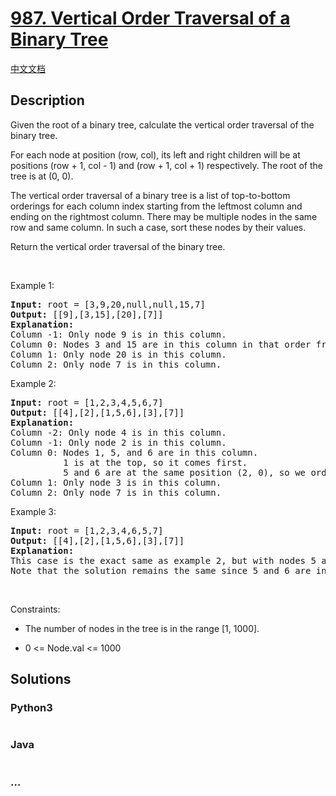 * [[https://leetcode.com/problems/vertical-order-traversal-of-a-binary-tree][987.
Vertical Order Traversal of a Binary Tree]]
  :PROPERTIES:
  :CUSTOM_ID: vertical-order-traversal-of-a-binary-tree
  :END:
[[./solution/0900-0999/0987.Vertical Order Traversal of a Binary Tree/README.org][中文文档]]

** Description
   :PROPERTIES:
   :CUSTOM_ID: description
   :END:

#+begin_html
  <p>
#+end_html

Given the root of a binary tree, calculate the vertical order traversal
of the binary tree.

#+begin_html
  </p>
#+end_html

#+begin_html
  <p>
#+end_html

For each node at position (row, col), its left and right children will
be at positions (row + 1, col - 1) and (row + 1, col + 1) respectively.
The root of the tree is at (0, 0).

#+begin_html
  </p>
#+end_html

#+begin_html
  <p>
#+end_html

The vertical order traversal of a binary tree is a list of top-to-bottom
orderings for each column index starting from the leftmost column and
ending on the rightmost column. There may be multiple nodes in the same
row and same column. In such a case, sort these nodes by their values.

#+begin_html
  </p>
#+end_html

#+begin_html
  <p>
#+end_html

Return the vertical order traversal of the binary tree.

#+begin_html
  </p>
#+end_html

#+begin_html
  <p>
#+end_html

 

#+begin_html
  </p>
#+end_html

#+begin_html
  <p>
#+end_html

Example 1:

#+begin_html
  </p>
#+end_html

#+begin_html
  <pre>
  <strong>Input:</strong> root = [3,9,20,null,null,15,7]
  <strong>Output:</strong> [[9],[3,15],[20],[7]]
  <strong>Explanation:</strong>
  Column -1: Only node 9 is in this column.
  Column 0: Nodes 3 and 15 are in this column in that order from top to bottom.
  Column 1: Only node 20 is in this column.
  Column 2: Only node 7 is in this column.</pre>
#+end_html

#+begin_html
  <p>
#+end_html

Example 2:

#+begin_html
  </p>
#+end_html

#+begin_html
  <pre>
  <strong>Input:</strong> root = [1,2,3,4,5,6,7]
  <strong>Output:</strong> [[4],[2],[1,5,6],[3],[7]]
  <strong>Explanation:</strong>
  Column -2: Only node 4 is in this column.
  Column -1: Only node 2 is in this column.
  Column 0: Nodes 1, 5, and 6 are in this column.
            1 is at the top, so it comes first.
            5 and 6 are at the same position (2, 0), so we order them by their value, 5 before 6.
  Column 1: Only node 3 is in this column.
  Column 2: Only node 7 is in this column.
  </pre>
#+end_html

#+begin_html
  <p>
#+end_html

Example 3:

#+begin_html
  </p>
#+end_html

#+begin_html
  <pre>
  <strong>Input:</strong> root = [1,2,3,4,6,5,7]
  <strong>Output:</strong> [[4],[2],[1,5,6],[3],[7]]
  <strong>Explanation:</strong>
  This case is the exact same as example 2, but with nodes 5 and 6 swapped.
  Note that the solution remains the same since 5 and 6 are in the same location and should be ordered by their values.
  </pre>
#+end_html

#+begin_html
  <p>
#+end_html

 

#+begin_html
  </p>
#+end_html

#+begin_html
  <p>
#+end_html

Constraints:

#+begin_html
  </p>
#+end_html

#+begin_html
  <ul>
#+end_html

#+begin_html
  <li>
#+end_html

The number of nodes in the tree is in the range [1, 1000].

#+begin_html
  </li>
#+end_html

#+begin_html
  <li>
#+end_html

0 <= Node.val <= 1000

#+begin_html
  </li>
#+end_html

#+begin_html
  </ul>
#+end_html

** Solutions
   :PROPERTIES:
   :CUSTOM_ID: solutions
   :END:

#+begin_html
  <!-- tabs:start -->
#+end_html

*** *Python3*
    :PROPERTIES:
    :CUSTOM_ID: python3
    :END:
#+begin_src python
#+end_src

*** *Java*
    :PROPERTIES:
    :CUSTOM_ID: java
    :END:
#+begin_src java
#+end_src

*** *...*
    :PROPERTIES:
    :CUSTOM_ID: section
    :END:
#+begin_example
#+end_example

#+begin_html
  <!-- tabs:end -->
#+end_html
